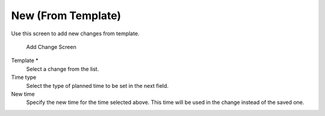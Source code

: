 New (From Template)
===================

Use this screen to add new changes from template.

.. figure:: images/itsm-changes-new-from-template.png
   :alt: Add Change Screen

   Add Change Screen

.. seealso::

   Templates can be saved in the *Change Zoom* screen using the *Template* menu item.

Template \*
   Select a change from the list.

Time type
   Select the type of planned time to be set in the next field.

New time
   Specify the new time for the time selected above. This time will be used in the change instead of the saved one.

.. seealso::

   Templates can be edited in the :doc:`templates` screen.
